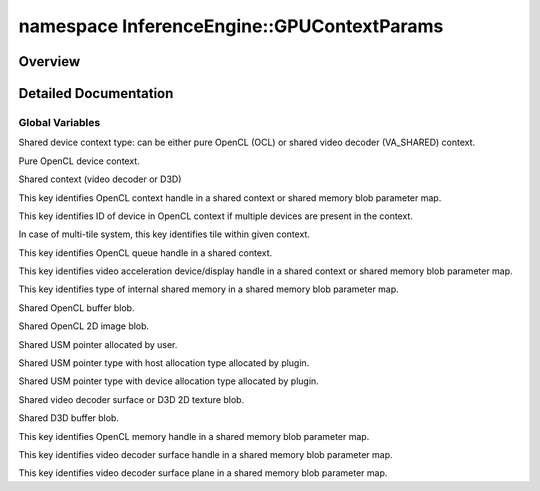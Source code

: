 .. index:: pair: namespace; InferenceEngine::GPUContextParams
.. _doxid-namespace_inference_engine_1_1_g_p_u_context_params:

namespace InferenceEngine::GPUContextParams
===========================================



Overview
~~~~~~~~




.. ref-code-block:: cpp
	:class: doxyrest-overview-code-block

	
	namespace GPUContextParams {

	// global variables

	static constexpr auto :ref:`PARAM_CONTEXT_TYPE<doxid-namespace_inference_engine_1_1_g_p_u_context_params_1a04badc3a957c8aa6cceec70d55c6189a>` = "CONTEXT_TYPE";
	static constexpr auto :ref:`OCL<doxid-namespace_inference_engine_1_1_g_p_u_context_params_1a24e50dd3a975ccec46371cb8baa9e979>` = "OCL";
	static constexpr auto :ref:`VA_SHARED<doxid-namespace_inference_engine_1_1_g_p_u_context_params_1accc2d22983891e59d43a4fc4eba66fe6>` = "VA_SHARED";
	static constexpr auto :ref:`PARAM_OCL_CONTEXT<doxid-namespace_inference_engine_1_1_g_p_u_context_params_1ae00420829497329cadbddc347e69f0e5>` = "OCL_CONTEXT";
	static constexpr auto :ref:`PARAM_OCL_CONTEXT_DEVICE_ID<doxid-namespace_inference_engine_1_1_g_p_u_context_params_1a02284c17e9907a367c6ea25c47cc994f>` = "OCL_CONTEXT_DEVICE_ID";
	static constexpr auto :ref:`PARAM_TILE_ID<doxid-namespace_inference_engine_1_1_g_p_u_context_params_1a03ae4cc0a4b76fa945b60d1012435fdd>` = "TILE_ID";
	static constexpr auto :ref:`PARAM_OCL_QUEUE<doxid-namespace_inference_engine_1_1_g_p_u_context_params_1a6dac6977e1f28ad5928647b65df9b41d>` = "OCL_QUEUE";
	static constexpr auto :ref:`PARAM_VA_DEVICE<doxid-namespace_inference_engine_1_1_g_p_u_context_params_1a320a7343be59b501f2fa17f4a2e2cce0>` = "VA_DEVICE";
	static constexpr auto :ref:`PARAM_SHARED_MEM_TYPE<doxid-namespace_inference_engine_1_1_g_p_u_context_params_1ade7fa015841f88de851ed790004cfee0>` = "SHARED_MEM_TYPE";
	static constexpr auto :ref:`OCL_BUFFER<doxid-namespace_inference_engine_1_1_g_p_u_context_params_1ac78e60ec9864242f650a48598f7cbc55>` = "OCL_BUFFER";
	static constexpr auto :ref:`OCL_IMAGE2D<doxid-namespace_inference_engine_1_1_g_p_u_context_params_1ad3ec68bf906e71efe29b13d848d27eb0>` = "OCL_IMAGE2D";
	static constexpr auto :ref:`USM_USER_BUFFER<doxid-namespace_inference_engine_1_1_g_p_u_context_params_1a19476c8e3d61ce5cab785183ac528625>` = "USM_USER_BUFFER";
	static constexpr auto :ref:`USM_HOST_BUFFER<doxid-namespace_inference_engine_1_1_g_p_u_context_params_1a627bee54deddf187f43762530b31e34d>` = "USM_HOST_BUFFER";
	static constexpr auto :ref:`USM_DEVICE_BUFFER<doxid-namespace_inference_engine_1_1_g_p_u_context_params_1ae8f928a2bdb23154600a7c13c22ab781>` = "USM_DEVICE_BUFFER";
	static constexpr auto :ref:`VA_SURFACE<doxid-namespace_inference_engine_1_1_g_p_u_context_params_1a51a1ec87eacefe713d218d35c6d82a5c>` = "VA_SURFACE";
	static constexpr auto :ref:`DX_BUFFER<doxid-namespace_inference_engine_1_1_g_p_u_context_params_1ac5d7caf31eb1b3f7b43c9ea460cf00cc>` = "DX_BUFFER";
	static constexpr auto :ref:`PARAM_MEM_HANDLE<doxid-namespace_inference_engine_1_1_g_p_u_context_params_1acb936d562fe6a05c4549f065a284ab5f>` = "MEM_HANDLE";
	static constexpr auto :ref:`PARAM_DEV_OBJECT_HANDLE<doxid-namespace_inference_engine_1_1_g_p_u_context_params_1a9ed6e0256e8987e2dca7aac86e67e60a>` = "DEV_OBJECT_HANDLE";
	static constexpr auto :ref:`PARAM_VA_PLANE<doxid-namespace_inference_engine_1_1_g_p_u_context_params_1ace0815c3ccc7a198e1b57375f0158236>` = "VA_PLANE";

	} // namespace GPUContextParams
.. _details-namespace_inference_engine_1_1_g_p_u_context_params:

Detailed Documentation
~~~~~~~~~~~~~~~~~~~~~~



Global Variables
----------------

.. _doxid-namespace_inference_engine_1_1_g_p_u_context_params_1a04badc3a957c8aa6cceec70d55c6189a:
.. index:: pair: variable; PARAM_CONTEXT_TYPE

.. ref-code-block:: cpp
	:class: doxyrest-title-code-block

	static constexpr auto PARAM_CONTEXT_TYPE = "CONTEXT_TYPE"

Shared device context type: can be either pure OpenCL (OCL) or shared video decoder (VA_SHARED) context.

.. _doxid-namespace_inference_engine_1_1_g_p_u_context_params_1a24e50dd3a975ccec46371cb8baa9e979:
.. index:: pair: variable; OCL

.. ref-code-block:: cpp
	:class: doxyrest-title-code-block

	static constexpr auto OCL = "OCL"

Pure OpenCL device context.

.. _doxid-namespace_inference_engine_1_1_g_p_u_context_params_1accc2d22983891e59d43a4fc4eba66fe6:
.. index:: pair: variable; VA_SHARED

.. ref-code-block:: cpp
	:class: doxyrest-title-code-block

	static constexpr auto VA_SHARED = "VA_SHARED"

Shared context (video decoder or D3D)

.. _doxid-namespace_inference_engine_1_1_g_p_u_context_params_1ae00420829497329cadbddc347e69f0e5:
.. index:: pair: variable; PARAM_OCL_CONTEXT

.. ref-code-block:: cpp
	:class: doxyrest-title-code-block

	static constexpr auto PARAM_OCL_CONTEXT = "OCL_CONTEXT"

This key identifies OpenCL context handle in a shared context or shared memory blob parameter map.

.. _doxid-namespace_inference_engine_1_1_g_p_u_context_params_1a02284c17e9907a367c6ea25c47cc994f:
.. index:: pair: variable; PARAM_OCL_CONTEXT_DEVICE_ID

.. ref-code-block:: cpp
	:class: doxyrest-title-code-block

	static constexpr auto PARAM_OCL_CONTEXT_DEVICE_ID = "OCL_CONTEXT_DEVICE_ID"

This key identifies ID of device in OpenCL context if multiple devices are present in the context.

.. _doxid-namespace_inference_engine_1_1_g_p_u_context_params_1a03ae4cc0a4b76fa945b60d1012435fdd:
.. index:: pair: variable; PARAM_TILE_ID

.. ref-code-block:: cpp
	:class: doxyrest-title-code-block

	static constexpr auto PARAM_TILE_ID = "TILE_ID"

In case of multi-tile system, this key identifies tile within given context.

.. _doxid-namespace_inference_engine_1_1_g_p_u_context_params_1a6dac6977e1f28ad5928647b65df9b41d:
.. index:: pair: variable; PARAM_OCL_QUEUE

.. ref-code-block:: cpp
	:class: doxyrest-title-code-block

	static constexpr auto PARAM_OCL_QUEUE = "OCL_QUEUE"

This key identifies OpenCL queue handle in a shared context.

.. _doxid-namespace_inference_engine_1_1_g_p_u_context_params_1a320a7343be59b501f2fa17f4a2e2cce0:
.. index:: pair: variable; PARAM_VA_DEVICE

.. ref-code-block:: cpp
	:class: doxyrest-title-code-block

	static constexpr auto PARAM_VA_DEVICE = "VA_DEVICE"

This key identifies video acceleration device/display handle in a shared context or shared memory blob parameter map.

.. _doxid-namespace_inference_engine_1_1_g_p_u_context_params_1ade7fa015841f88de851ed790004cfee0:
.. index:: pair: variable; PARAM_SHARED_MEM_TYPE

.. ref-code-block:: cpp
	:class: doxyrest-title-code-block

	static constexpr auto PARAM_SHARED_MEM_TYPE = "SHARED_MEM_TYPE"

This key identifies type of internal shared memory in a shared memory blob parameter map.

.. _doxid-namespace_inference_engine_1_1_g_p_u_context_params_1ac78e60ec9864242f650a48598f7cbc55:
.. index:: pair: variable; OCL_BUFFER

.. ref-code-block:: cpp
	:class: doxyrest-title-code-block

	static constexpr auto OCL_BUFFER = "OCL_BUFFER"

Shared OpenCL buffer blob.

.. _doxid-namespace_inference_engine_1_1_g_p_u_context_params_1ad3ec68bf906e71efe29b13d848d27eb0:
.. index:: pair: variable; OCL_IMAGE2D

.. ref-code-block:: cpp
	:class: doxyrest-title-code-block

	static constexpr auto OCL_IMAGE2D = "OCL_IMAGE2D"

Shared OpenCL 2D image blob.

.. _doxid-namespace_inference_engine_1_1_g_p_u_context_params_1a19476c8e3d61ce5cab785183ac528625:
.. index:: pair: variable; USM_USER_BUFFER

.. ref-code-block:: cpp
	:class: doxyrest-title-code-block

	static constexpr auto USM_USER_BUFFER = "USM_USER_BUFFER"

Shared USM pointer allocated by user.

.. _doxid-namespace_inference_engine_1_1_g_p_u_context_params_1a627bee54deddf187f43762530b31e34d:
.. index:: pair: variable; USM_HOST_BUFFER

.. ref-code-block:: cpp
	:class: doxyrest-title-code-block

	static constexpr auto USM_HOST_BUFFER = "USM_HOST_BUFFER"

Shared USM pointer type with host allocation type allocated by plugin.

.. _doxid-namespace_inference_engine_1_1_g_p_u_context_params_1ae8f928a2bdb23154600a7c13c22ab781:
.. index:: pair: variable; USM_DEVICE_BUFFER

.. ref-code-block:: cpp
	:class: doxyrest-title-code-block

	static constexpr auto USM_DEVICE_BUFFER = "USM_DEVICE_BUFFER"

Shared USM pointer type with device allocation type allocated by plugin.

.. _doxid-namespace_inference_engine_1_1_g_p_u_context_params_1a51a1ec87eacefe713d218d35c6d82a5c:
.. index:: pair: variable; VA_SURFACE

.. ref-code-block:: cpp
	:class: doxyrest-title-code-block

	static constexpr auto VA_SURFACE = "VA_SURFACE"

Shared video decoder surface or D3D 2D texture blob.

.. _doxid-namespace_inference_engine_1_1_g_p_u_context_params_1ac5d7caf31eb1b3f7b43c9ea460cf00cc:
.. index:: pair: variable; DX_BUFFER

.. ref-code-block:: cpp
	:class: doxyrest-title-code-block

	static constexpr auto DX_BUFFER = "DX_BUFFER"

Shared D3D buffer blob.

.. _doxid-namespace_inference_engine_1_1_g_p_u_context_params_1acb936d562fe6a05c4549f065a284ab5f:
.. index:: pair: variable; PARAM_MEM_HANDLE

.. ref-code-block:: cpp
	:class: doxyrest-title-code-block

	static constexpr auto PARAM_MEM_HANDLE = "MEM_HANDLE"

This key identifies OpenCL memory handle in a shared memory blob parameter map.

.. _doxid-namespace_inference_engine_1_1_g_p_u_context_params_1a9ed6e0256e8987e2dca7aac86e67e60a:
.. index:: pair: variable; PARAM_DEV_OBJECT_HANDLE

.. ref-code-block:: cpp
	:class: doxyrest-title-code-block

	static constexpr auto PARAM_DEV_OBJECT_HANDLE = "DEV_OBJECT_HANDLE"

This key identifies video decoder surface handle in a shared memory blob parameter map.

.. _doxid-namespace_inference_engine_1_1_g_p_u_context_params_1ace0815c3ccc7a198e1b57375f0158236:
.. index:: pair: variable; PARAM_VA_PLANE

.. ref-code-block:: cpp
	:class: doxyrest-title-code-block

	static constexpr auto PARAM_VA_PLANE = "VA_PLANE"

This key identifies video decoder surface plane in a shared memory blob parameter map.


